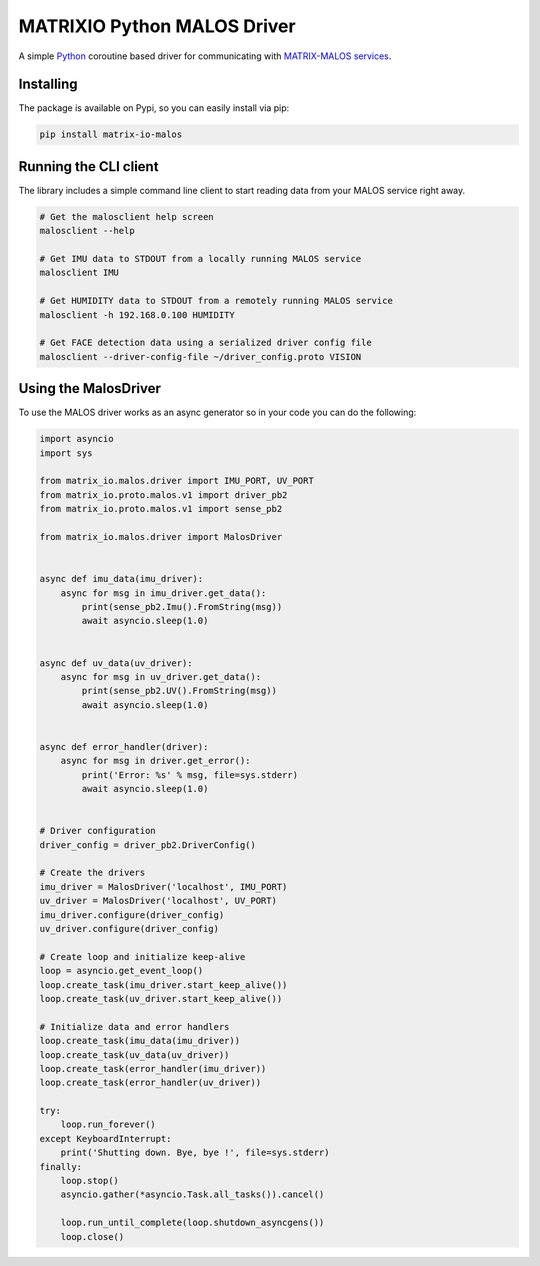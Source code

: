 ============================
MATRIXIO Python MALOS Driver
============================
A simple `Python`_ coroutine based driver for communicating with `MATRIX-MALOS services`_.

Installing
==========

The package is available on Pypi, so you can easily install via pip:

.. code-block:: console

 pip install matrix-io-malos


Running the CLI client
======================

The library includes a simple command line client to start reading data from 
your MALOS service right away. 

.. code-block:: console

    # Get the malosclient help screen
    malosclient --help

    # Get IMU data to STDOUT from a locally running MALOS service
    malosclient IMU

    # Get HUMIDITY data to STDOUT from a remotely running MALOS service
    malosclient -h 192.168.0.100 HUMIDITY

    # Get FACE detection data using a serialized driver config file
    malosclient --driver-config-file ~/driver_config.proto VISION


Using the MalosDriver
=====================

To use the MALOS driver works as an async generator so in your code 
you can do the following:

.. code-block:: python

    import asyncio
    import sys

    from matrix_io.malos.driver import IMU_PORT, UV_PORT
    from matrix_io.proto.malos.v1 import driver_pb2
    from matrix_io.proto.malos.v1 import sense_pb2

    from matrix_io.malos.driver import MalosDriver


    async def imu_data(imu_driver):
        async for msg in imu_driver.get_data():
            print(sense_pb2.Imu().FromString(msg))
            await asyncio.sleep(1.0)


    async def uv_data(uv_driver):
        async for msg in uv_driver.get_data():
            print(sense_pb2.UV().FromString(msg))
            await asyncio.sleep(1.0)


    async def error_handler(driver):
        async for msg in driver.get_error():
            print('Error: %s' % msg, file=sys.stderr)
            await asyncio.sleep(1.0)


    # Driver configuration
    driver_config = driver_pb2.DriverConfig()

    # Create the drivers
    imu_driver = MalosDriver('localhost', IMU_PORT)
    uv_driver = MalosDriver('localhost', UV_PORT)
    imu_driver.configure(driver_config)
    uv_driver.configure(driver_config)

    # Create loop and initialize keep-alive
    loop = asyncio.get_event_loop()
    loop.create_task(imu_driver.start_keep_alive())
    loop.create_task(uv_driver.start_keep_alive())

    # Initialize data and error handlers
    loop.create_task(imu_data(imu_driver))
    loop.create_task(uv_data(uv_driver))
    loop.create_task(error_handler(imu_driver))
    loop.create_task(error_handler(uv_driver))

    try:
        loop.run_forever()
    except KeyboardInterrupt:
        print('Shutting down. Bye, bye !', file=sys.stderr)
    finally:
        loop.stop()
        asyncio.gather(*asyncio.Task.all_tasks()).cancel()

        loop.run_until_complete(loop.shutdown_asyncgens())
        loop.close()

.. _0MQ: http://zeromq.org/
.. _Python: https://www.python.org/
.. _virtualenv: https://virtualenv.pypa.io/en/stable/
.. _matrixio-protos-0.0.25: https://pypi.org/project/matrix-io-proto
.. _pypi: https://pypi.org/
.. _MATRIX-MALOS services: https://matrix-io.github.io/matrix-documentation/matrix-core/getting-started/understanding-core/

